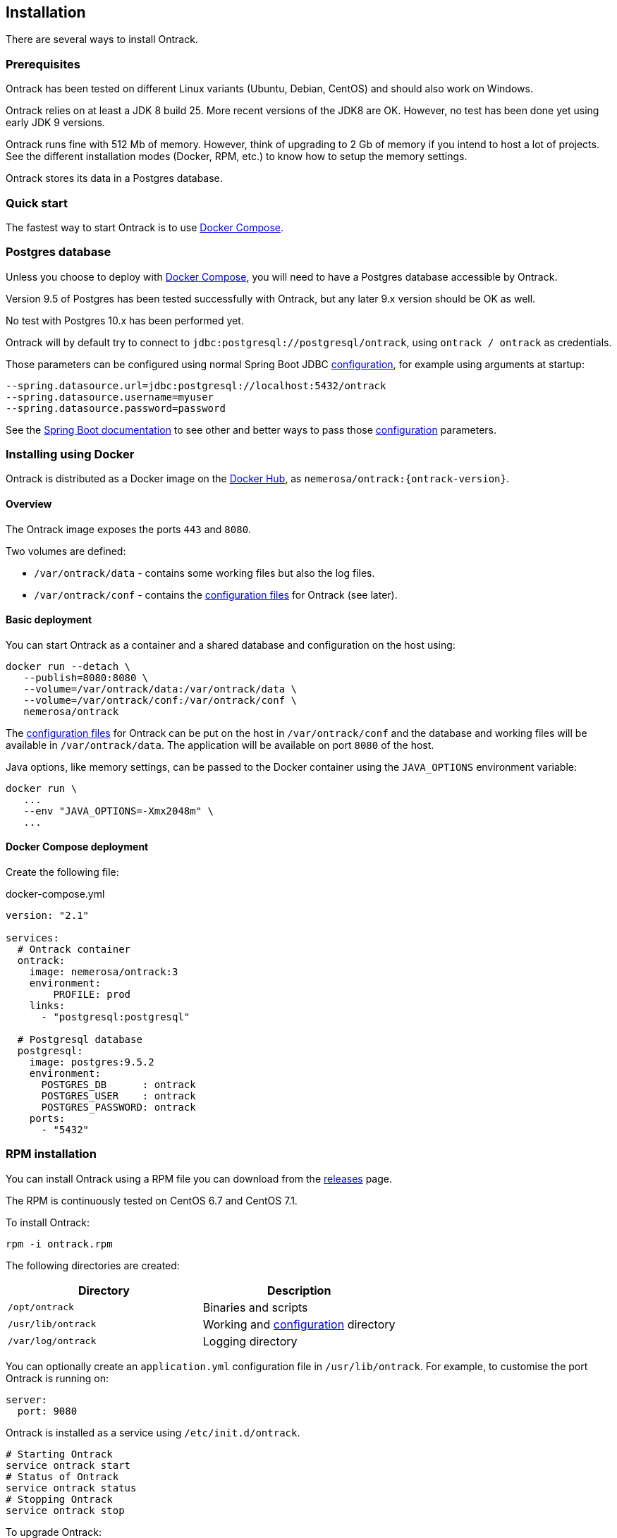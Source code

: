 [[installation]]
== Installation

There are several ways to install Ontrack.

[[installation-prerequisites]]
=== Prerequisites

Ontrack has been tested on different Linux variants (Ubuntu, Debian, CentOS)
and should also work on Windows.

Ontrack relies on at least a JDK 8 build 25. More recent versions of the JDK8
are OK. However, no test has been done yet using early JDK 9 versions.

Ontrack runs fine with 512 Mb of memory. However, think of upgrading to 2 Gb of
memory if you intend to host a lot of projects. See the different installation
modes (Docker, RPM, etc.) to know how to setup the memory settings.

Ontrack stores its data in a Postgres database.

[[installation-quick-start]]
=== Quick start

The fastest way to start Ontrack is to use <<installation-docker-compose,Docker Compose>>.

[[installation-postgres]]
=== Postgres database

Unless you choose to deploy with <<installation-docker-compose,Docker Compose>>,
you will need to have a Postgres database accessible by Ontrack.

Version 9.5 of Postgres has been tested successfully with Ontrack, but
any later 9.x version should be OK as well.

No test with Postgres 10.x has been performed yet.

Ontrack will by default try to connect to
`jdbc:postgresql://postgresql/ontrack`, using `ontrack / ontrack`
as credentials.

Those parameters can be configured using normal Spring Boot JDBC <<configuration,configuration>>,
for example using arguments at startup:

[source]
----
--spring.datasource.url=jdbc:postgresql://localhost:5432/ontrack
--spring.datasource.username=myuser
--spring.datasource.password=password
----

See the https://docs.spring.io/spring-boot/docs/1.5.8.RELEASE/reference/htmlsingle/#boot-features-external-config[Spring Boot documentation]
to see other and better ways to pass
those <<configuration,configuration>> parameters.

[[installation-docker]]
=== Installing using Docker

Ontrack is distributed as a Docker image on the https://hub.docker.com[Docker Hub], as `nemerosa/ontrack:{ontrack-version}`.

[[installation-docker-overview]]
==== Overview

The Ontrack image exposes the ports `443` and `8080`.

Two volumes are defined:

* `/var/ontrack/data` - contains some working files but also the log files.
* `/var/ontrack/conf` - contains the <<configuration-properties,configuration files>> for Ontrack (see later).

[[installation-docker-basic]]
==== Basic deployment

You can start Ontrack as a container and a shared database and configuration on the host using:

[source,bash]
----
docker run --detach \
   --publish=8080:8080 \
   --volume=/var/ontrack/data:/var/ontrack/data \
   --volume=/var/ontrack/conf:/var/ontrack/conf \
   nemerosa/ontrack
----

The <<configuration,configuration files>> for Ontrack can be put on the host in
`/var/ontrack/conf` and the database and working files will be available
in `/var/ontrack/data`. The application will be available on port `8080` of
the host.

Java options, like memory settings, can be passed to the Docker container using
the `JAVA_OPTIONS` environment variable:

[source,bash]
----
docker run \
   ...
   --env "JAVA_OPTIONS=-Xmx2048m" \
   ...
----

[[installation-docker-compose]]
==== Docker Compose deployment

Create the following file:

[source,yaml]
.docker-compose.yml
----
version: "2.1"

services:
  # Ontrack container
  ontrack:
    image: nemerosa/ontrack:3
    environment:
        PROFILE: prod
    links:
      - "postgresql:postgresql"

  # Postgresql database
  postgresql:
    image: postgres:9.5.2
    environment:
      POSTGRES_DB      : ontrack
      POSTGRES_USER    : ontrack
      POSTGRES_PASSWORD: ontrack
    ports:
      - "5432"

----

[[installation-rpm]]
=== RPM installation

You can install Ontrack using a RPM file you can download from the
https://github.com/nemerosa/ontrack/releases[releases] page.

The RPM is continuously tested on CentOS 6.7 and CentOS 7.1.

To install Ontrack:

[source,bash]
----
rpm -i ontrack.rpm
----

The following directories are created:

|===
| Directory | Description

| `/opt/ontrack` | Binaries and scripts
| `/usr/lib/ontrack` | Working and <<configuration-properties,configuration>> directory
| `/var/log/ontrack` | Logging directory
|===

You can optionally create an `application.yml` configuration file in
`/usr/lib/ontrack`. For example, to customise the port Ontrack is running on:

[source,yaml]
----
server:
  port: 9080
----

Ontrack is installed as a service using `/etc/init.d/ontrack`.

[source,bash]
----
# Starting Ontrack
service ontrack start
# Status of Ontrack
service ontrack status
# Stopping Ontrack
service ontrack stop
----

To upgrade Ontrack:

[source,bash]
----
# Stopping Ontrack
sudo service ontrack stop
# Updating
sudo rpm --upgrade ontrack.rpm
# Starting Ontrack
sudo service ontrack start
----

The optional `/etc/default/ontrack` file can be used to define the
`JAVA_OPTIONS`, for example:

[source]
./etc/default/ontrack
----
JAVA_OPTIONS=-Xmx2048m
----

[[installation-debian]]
=== Debian installation

You can install Ontrack using a Debian file (`.deb`) you can download from the
https://github.com/nemerosa/ontrack/releases[releases] page.

To install Ontrack:

[source,bash]
----
dpkg -i ontrack.deb
----

The following directories are created:

|===
| Directory | Description

| `/opt/ontrack` | Binaries and scripts
| `/usr/lib/ontrack` | Working and <<configuration-properties,configuration>> directory
| `/var/log/ontrack` | Logging directory
|===

Ontrack is installed as a service using `/etc/init.d/ontrack`.

[source,bash]
----
# Starting Ontrack
service ontrack start
# Status of Ontrack
service ontrack status
# Stopping Ontrack
service ontrack stop
----

The optional `/etc/default/ontrack` file can be used to define the
`JAVA_OPTIONS`, for example:

[source]
./etc/default/ontrack
----
JAVA_OPTIONS=-Xmx2048m
----

[[installation-sa]]
=== Standalone installation

Ontrack can be downloaded as a JAR and started as a Spring Boot application.

Download the JAR from the
https://github.com/nemerosa/ontrack/releases[Ontrack release page]

Start it using `java -jar ontrack.jar` with the following options:

* `--spring.datasource.url=jdbc:h2:/var/ontrack/data/database/data`
* or `--spring.datasource.url=jdbc:h2:./database/data`
* and any other Java option, like memory settings: `-Xmx2048m`
* or <<configuration,configuration parameter>> like `--server.port=9999`

to specify the location of the H2 database files.

<<configuration-properties,Options>> can also be specified in an `application.yml` file in
the working directory.

For example:

[source,yaml]
.application.yml
----
spring:
   datasource:
      url: "jdbc:h2:/var/ontrack/data/database/data"
----

[[configuration]]
=== Configuration

As a regular http://projects.spring.io/spring-boot/[Spring Boot application],
Ontrack can be configured using system properties and/or property files and/or
YAML files. See the
http://docs.spring.io/spring-boot/docs/current/reference/htmlsingle/#howto-properties-and-configuration[Spring Boot documentation]
for more details.

NOTE: The way to provide a YAML `application.yml` configuration file or
command line arguments will vary
according to the installation (Docker, RPM, etc.). See the corresponding
section above for more details.

For example, to setup the port Ontrack is running on, you can use the
`server.port` property. Using a YAML file:

[source,yaml]
.application.yml
----
server.port=9999
----

or the command line option:

[source,bash]
----
--server.port=9999
----

See <<configuration-properties>> for the list of all available properties.
